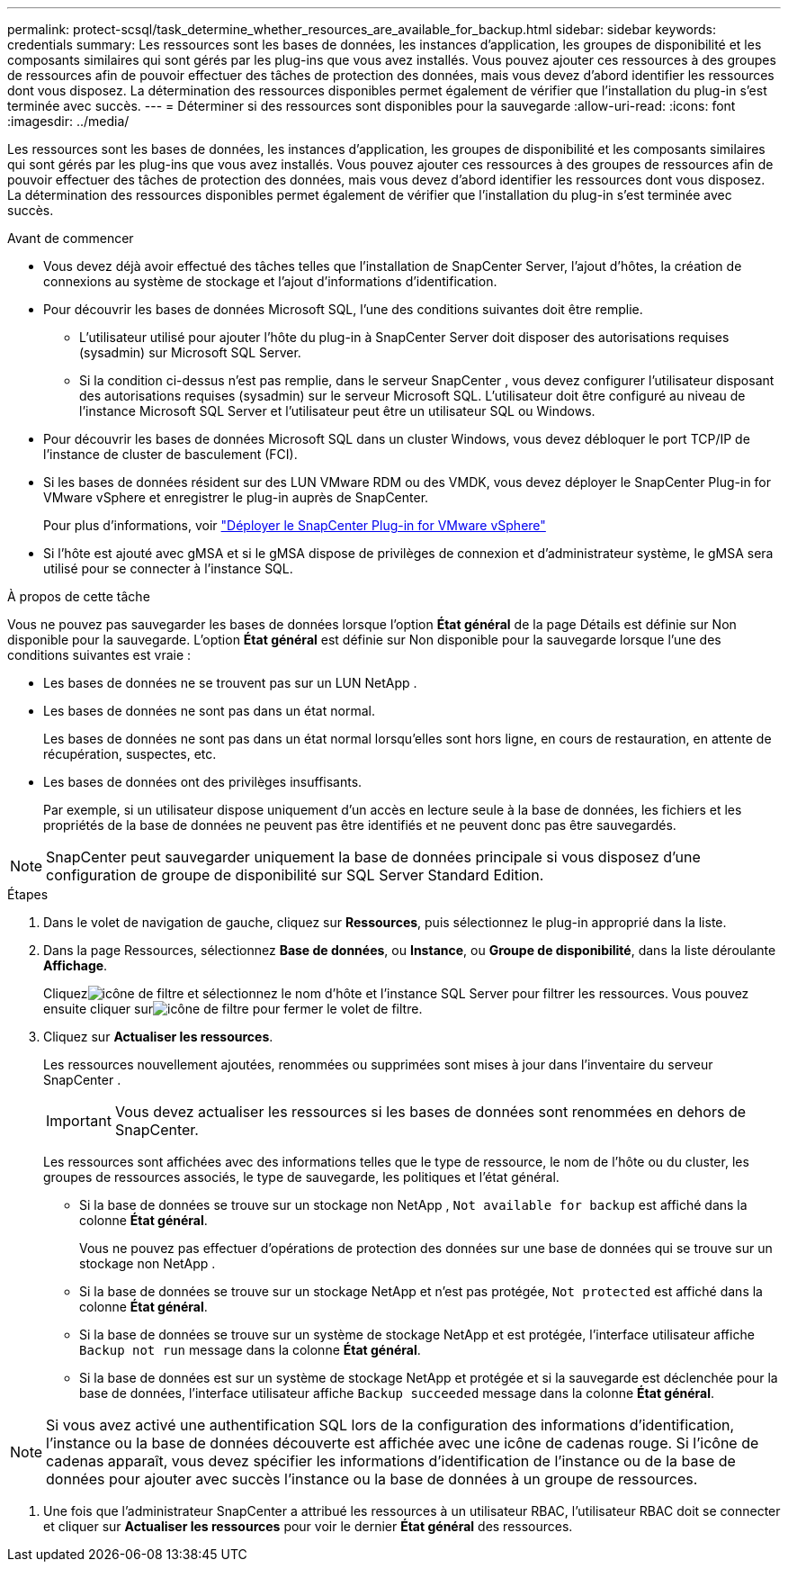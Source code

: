 ---
permalink: protect-scsql/task_determine_whether_resources_are_available_for_backup.html 
sidebar: sidebar 
keywords: credentials 
summary: Les ressources sont les bases de données, les instances d’application, les groupes de disponibilité et les composants similaires qui sont gérés par les plug-ins que vous avez installés.  Vous pouvez ajouter ces ressources à des groupes de ressources afin de pouvoir effectuer des tâches de protection des données, mais vous devez d’abord identifier les ressources dont vous disposez.  La détermination des ressources disponibles permet également de vérifier que l’installation du plug-in s’est terminée avec succès. 
---
= Déterminer si des ressources sont disponibles pour la sauvegarde
:allow-uri-read: 
:icons: font
:imagesdir: ../media/


[role="lead"]
Les ressources sont les bases de données, les instances d’application, les groupes de disponibilité et les composants similaires qui sont gérés par les plug-ins que vous avez installés.  Vous pouvez ajouter ces ressources à des groupes de ressources afin de pouvoir effectuer des tâches de protection des données, mais vous devez d’abord identifier les ressources dont vous disposez.  La détermination des ressources disponibles permet également de vérifier que l’installation du plug-in s’est terminée avec succès.

.Avant de commencer
* Vous devez déjà avoir effectué des tâches telles que l’installation de SnapCenter Server, l’ajout d’hôtes, la création de connexions au système de stockage et l’ajout d’informations d’identification.
* Pour découvrir les bases de données Microsoft SQL, l’une des conditions suivantes doit être remplie.
+
** L'utilisateur utilisé pour ajouter l'hôte du plug-in à SnapCenter Server doit disposer des autorisations requises (sysadmin) sur Microsoft SQL Server.
** Si la condition ci-dessus n'est pas remplie, dans le serveur SnapCenter , vous devez configurer l'utilisateur disposant des autorisations requises (sysadmin) sur le serveur Microsoft SQL.  L'utilisateur doit être configuré au niveau de l'instance Microsoft SQL Server et l'utilisateur peut être un utilisateur SQL ou Windows.


* Pour découvrir les bases de données Microsoft SQL dans un cluster Windows, vous devez débloquer le port TCP/IP de l’instance de cluster de basculement (FCI).
* Si les bases de données résident sur des LUN VMware RDM ou des VMDK, vous devez déployer le SnapCenter Plug-in for VMware vSphere et enregistrer le plug-in auprès de SnapCenter.
+
Pour plus d'informations, voir https://docs.netapp.com/us-en/sc-plugin-vmware-vsphere/scpivs44_deploy_snapcenter_plug-in_for_vmware_vsphere.html["Déployer le SnapCenter Plug-in for VMware vSphere"^]

* Si l'hôte est ajouté avec gMSA et si le gMSA dispose de privilèges de connexion et d'administrateur système, le gMSA sera utilisé pour se connecter à l'instance SQL.


.À propos de cette tâche
Vous ne pouvez pas sauvegarder les bases de données lorsque l'option *État général* de la page Détails est définie sur Non disponible pour la sauvegarde.  L'option *État général* est définie sur Non disponible pour la sauvegarde lorsque l'une des conditions suivantes est vraie :

* Les bases de données ne se trouvent pas sur un LUN NetApp .
* Les bases de données ne sont pas dans un état normal.
+
Les bases de données ne sont pas dans un état normal lorsqu'elles sont hors ligne, en cours de restauration, en attente de récupération, suspectes, etc.

* Les bases de données ont des privilèges insuffisants.
+
Par exemple, si un utilisateur dispose uniquement d'un accès en lecture seule à la base de données, les fichiers et les propriétés de la base de données ne peuvent pas être identifiés et ne peuvent donc pas être sauvegardés.




NOTE: SnapCenter peut sauvegarder uniquement la base de données principale si vous disposez d'une configuration de groupe de disponibilité sur SQL Server Standard Edition.

.Étapes
. Dans le volet de navigation de gauche, cliquez sur *Ressources*, puis sélectionnez le plug-in approprié dans la liste.
. Dans la page Ressources, sélectionnez *Base de données*, ou *Instance*, ou *Groupe de disponibilité*, dans la liste déroulante *Affichage*.
+
Cliquezimage:../media/filter_icon.gif["icône de filtre"] et sélectionnez le nom d'hôte et l'instance SQL Server pour filtrer les ressources.  Vous pouvez ensuite cliquer surimage:../media/filter_icon.gif["icône de filtre"] pour fermer le volet de filtre.

. Cliquez sur *Actualiser les ressources*.
+
Les ressources nouvellement ajoutées, renommées ou supprimées sont mises à jour dans l'inventaire du serveur SnapCenter .

+

IMPORTANT: Vous devez actualiser les ressources si les bases de données sont renommées en dehors de SnapCenter.

+
Les ressources sont affichées avec des informations telles que le type de ressource, le nom de l'hôte ou du cluster, les groupes de ressources associés, le type de sauvegarde, les politiques et l'état général.

+
** Si la base de données se trouve sur un stockage non NetApp , `Not available for backup` est affiché dans la colonne *État général*.
+
Vous ne pouvez pas effectuer d’opérations de protection des données sur une base de données qui se trouve sur un stockage non NetApp .

** Si la base de données se trouve sur un stockage NetApp et n'est pas protégée, `Not protected` est affiché dans la colonne *État général*.
** Si la base de données se trouve sur un système de stockage NetApp et est protégée, l'interface utilisateur affiche `Backup not run` message dans la colonne *État général*.
** Si la base de données est sur un système de stockage NetApp et protégée et si la sauvegarde est déclenchée pour la base de données, l'interface utilisateur affiche `Backup succeeded` message dans la colonne *État général*.





NOTE: Si vous avez activé une authentification SQL lors de la configuration des informations d'identification, l'instance ou la base de données découverte est affichée avec une icône de cadenas rouge.  Si l'icône de cadenas apparaît, vous devez spécifier les informations d'identification de l'instance ou de la base de données pour ajouter avec succès l'instance ou la base de données à un groupe de ressources.

. Une fois que l'administrateur SnapCenter a attribué les ressources à un utilisateur RBAC, l'utilisateur RBAC doit se connecter et cliquer sur *Actualiser les ressources* pour voir le dernier *État général* des ressources.

